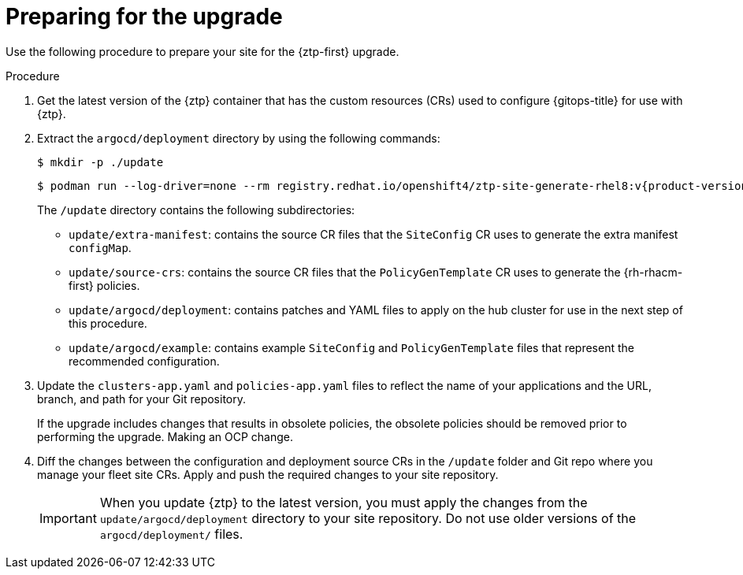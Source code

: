// Module included in the following assemblies:
//
// * scalability_and_performance/ztp_far_edge/ztp-updating-gitops.adoc

:_mod-docs-content-type: PROCEDURE
[id="ztp-preparing-for-the-gitops-ztp-upgrade_{context}"]
= Preparing for the upgrade

Use the following procedure to prepare your site for the {ztp-first} upgrade.

.Procedure

. Get the latest version of the {ztp} container that has the custom resources (CRs) used to configure {gitops-title} for use with {ztp}.

. Extract the `argocd/deployment` directory by using the following commands:
+
[source,terminal]
----
$ mkdir -p ./update
----
+
[source,terminal,subs="attributes+"]
----
$ podman run --log-driver=none --rm registry.redhat.io/openshift4/ztp-site-generate-rhel8:v{product-version} extract /home/ztp --tar | tar x -C ./update
----
+
The `/update` directory contains the following subdirectories:
+
* `update/extra-manifest`: contains the source CR files that the `SiteConfig` CR uses to generate the extra manifest `configMap`.
* `update/source-crs`: contains the source CR files that the `PolicyGenTemplate` CR uses to generate the {rh-rhacm-first} policies.
* `update/argocd/deployment`: contains patches and YAML files to apply on the hub cluster for use in the next step of this procedure.
* `update/argocd/example`: contains example `SiteConfig` and `PolicyGenTemplate` files that represent the recommended configuration.

. Update the `clusters-app.yaml` and `policies-app.yaml` files to reflect the name of your applications and the URL, branch, and path for your Git repository.
+
If the upgrade includes changes that results in obsolete policies, the obsolete policies should be removed prior to performing the upgrade. Making an OCP change.

. Diff the changes between the configuration and deployment source CRs in the `/update` folder and Git repo where you manage your fleet site CRs. Apply and push the required changes to your site repository.
+
[IMPORTANT]
====
When you update {ztp} to the latest version, you must apply the changes from the `update/argocd/deployment` directory to your site repository. Do not use older versions of the `argocd/deployment/` files.
====
